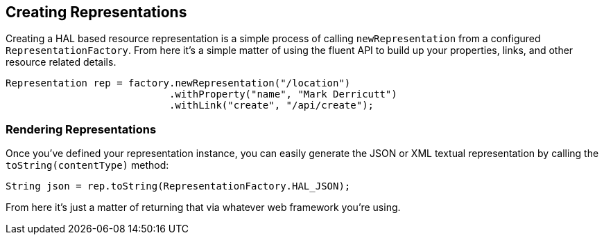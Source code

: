== Creating Representations

Creating a HAL based resource representation is a simple process of calling `newRepresentation` from a configured
`RepresentationFactory`. From here it's a simple matter of using the fluent API to build up your properties, links, and other
resource related details.

[source,java]
----
Representation rep = factory.newRepresentation("/location")
                            .withProperty("name", "Mark Derricutt")
                            .withLink("create", "/api/create");
----

=== Rendering Representations

Once you've defined your representation instance, you can easily generate the JSON or XML textual representation by calling the
`toString(contentType)` method:

[source,java]
----
String json = rep.toString(RepresentationFactory.HAL_JSON);
----

From here it's just a matter of returning that via whatever web framework you're using.

